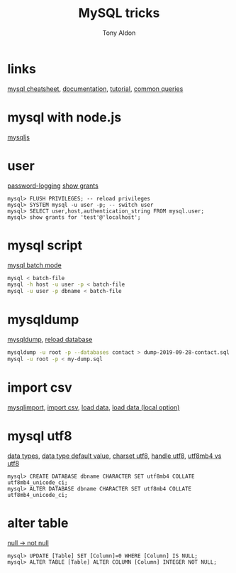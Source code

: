 #+title: MySQL tricks
#+author: Tony Aldon

* links
  [[https://gist.github.com/hofmannsven/9164408][mysql cheatsheet]], [[https://dev.mysql.com/doc/refman/8.0/en/][documentation]], [[https://dev.mysql.com/doc/refman/8.0/en/tutorial.html][tutorial]], [[https://dev.mysql.com/doc/refman/8.0/en/examples.html][common queries]]
* mysql with node.js
  [[https://github.com/mysqljs/mysql][mysqljs]]
* user
  [[https://dev.mysql.com/doc/refman/8.0/en/password-logging.html][password-logging]]
  [[https://dev.mysql.com/doc/refman/8.0/en/show-grants.html][show grants]]

	#+BEGIN_SRC mysql
  mysql> FLUSH PRIVILEGES; -- reload privileges
  mysql> SYSTEM mysql -u user -p; -- switch user
  mysql> SELECT user,host,authentication_string FROM mysql.user;
  mysql> show grants for 'test'@'localhost';
	#+END_SRC
* mysql script
  [[https://dev.mysql.com/doc/refman/8.0/en/batch-mode.html][mysql batch mode]]

	#+BEGIN_SRC bash
  mysql < batch-file
  mysql -h host -u user -p < batch-file
  mysql -u user -p dbname < batch-file
	#+END_SRC
* mysqldump
  [[https://dev.mysql.com/doc/mysql-backup-excerpt/8.0/en/mysqldump-sql-format.html][mysqldump]], [[https://dev.mysql.com/doc/mysql-backup-excerpt/8.0/en/reloading-sql-format-dumps.html][reload database]]

	#+BEGIN_SRC bash
  mysqldump -u root -p --databases contact > dump-2019-09-28-contact.sql
  mysql -u root -p < my-dump.sql
	#+END_SRC
* import csv
  [[https://dev.mysql.com/doc/refman/8.0/en/mysqlimport.html][mysqlimport]], [[https://stackoverflow.com/questions/3635166/how-to-import-csv-file-to-mysql-table][import  csv]], [[https://dev.mysql.com/doc/refman/8.0/en/load-data.html][load data]], [[https://stackoverflow.com/questions/32737478/how-should-i-tackle-secure-file-priv-in-mysql][load data (local option)]]
* mysql utf8
  [[https://dev.mysql.com/doc/refman/8.0/en/data-types.html][data types]], [[https://dev.mysql.com/doc/refman/8.0/en/data-type-defaults.html][data type default value]], [[https://dev.mysql.com/doc/refman/8.0/en/charset-applications.html][charset utf8]], [[https://stackoverflow.com/questions/202205/how-to-make-mysql-handle-utf-8-properly][handle utf8]],
  [[https://stackoverflow.com/questions/30074492/what-is-the-difference-between-utf8mb4-and-utf8-charsets-in-mysql][utf8mb4 vs utf8]]

	#+BEGIN_SRC mysql
  mysql> CREATE DATABASE dbname CHARACTER SET utf8mb4 COLLATE utf8mb4_unicode_ci;
  mysql> ALTER DATABASE dbname CHARACTER SET utf8mb4 COLLATE utf8mb4_unicode_ci;
	#+END_SRC
* alter table
  [[https://stackoverflow.com/questions/689746/altering-a-column-null-to-not-null][null -> not null]]

	#+BEGIN_SRC mysql
  mysql> UPDATE [Table] SET [Column]=0 WHERE [Column] IS NULL;
  mysql> ALTER TABLE [Table] ALTER COLUMN [Column] INTEGER NOT NULL;
	#+END_SRC
